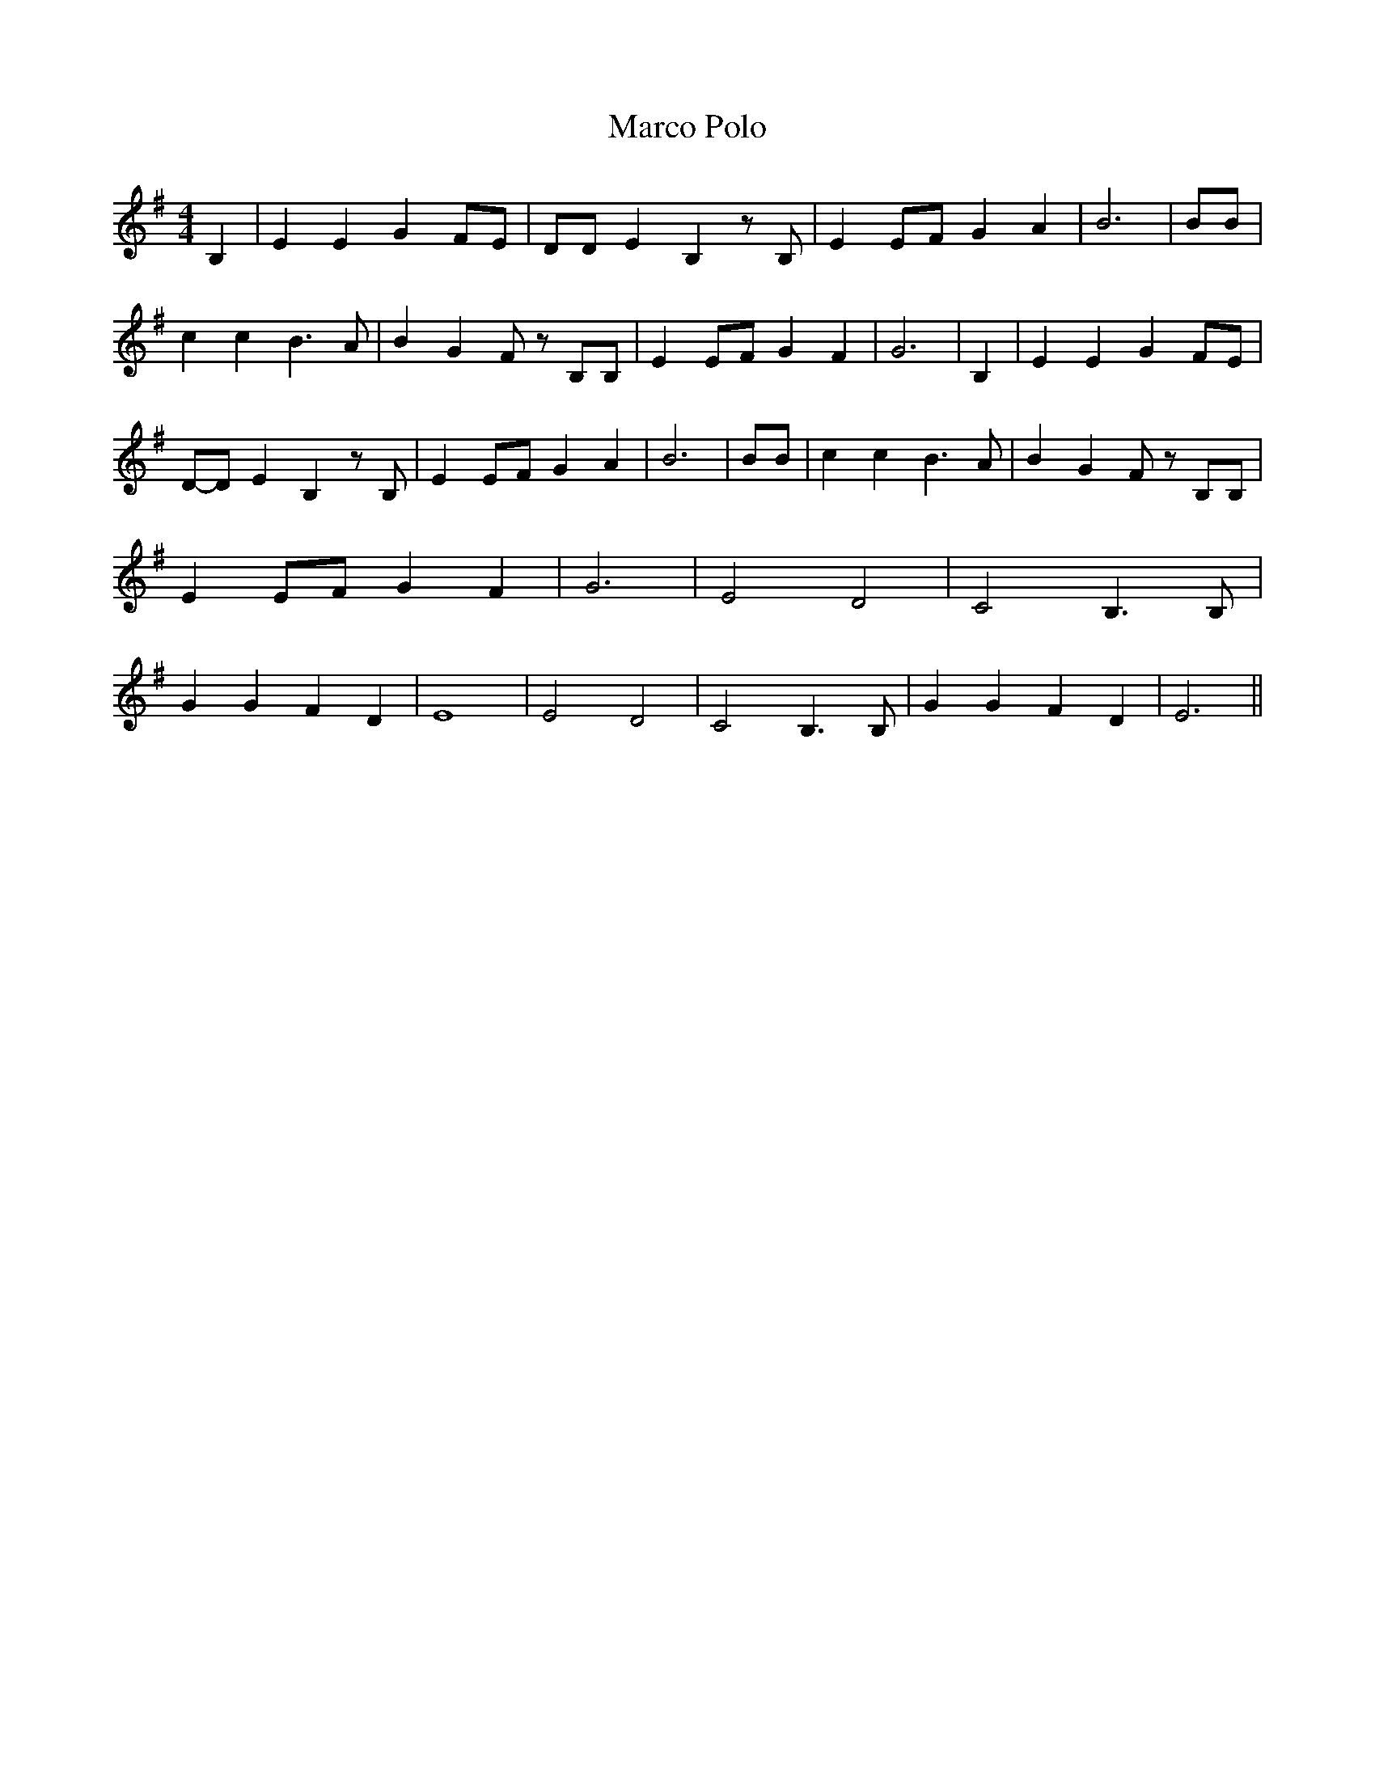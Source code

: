 % Generated more or less automatically by swtoabc by Erich Rickheit KSC
X:1
T:Marco Polo
M:4/4
L:1/4
K:G
 B,| E E G F/2E/2| D/2D/2 E B, z/2 B,/2| EE/2-F/2 G A| B3| B/2B/2|\
 c c B3/2 A/2| B G F/2 z/2 B,/2B,/2| EE/2-F/2 G F| G3| B,| E E GF/2-E/2|\
D/2-D/2 E B, z/2 B,/2| EE/2-F/2 G A| B3| B/2B/2| c c B3/2 A/2| B G F/2 z/2 B,/2B,/2|\
 EE/2-F/2 G F| G3| E2 D2| C2 B,3/2 B,/2| G G F D| E4| E2 D2| C2 B,3/2 B,/2|\
 G G F D| E3||

